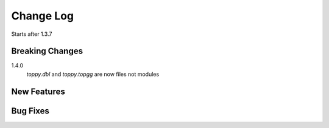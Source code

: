 Change Log
=========================
Starts after 1.3.7

Breaking Changes
-----------------
1.4.0
    `toppy.dbl` and `toppy.topgg` are now files not modules

New Features
-----------------

Bug Fixes
-----------------


